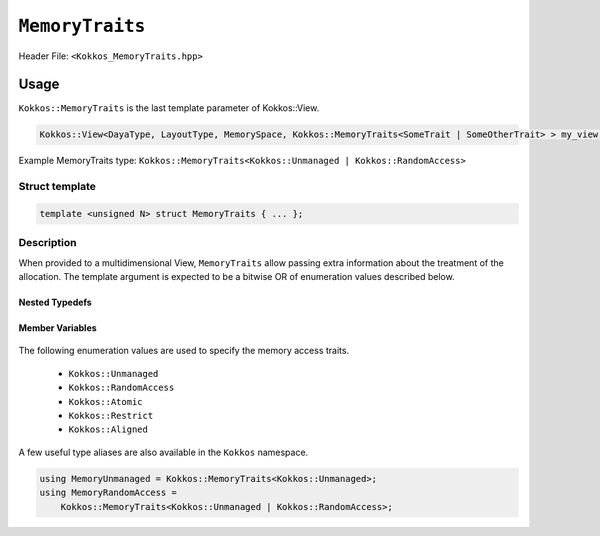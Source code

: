 ``MemoryTraits``
================

.. role:: cppkokkos(code)
   :language: cppkokkos

Header File: ``<Kokkos_MemoryTraits.hpp>``

Usage
-----

``Kokkos::MemoryTraits`` is the last template parameter of Kokkos::View.

.. code-block:: cpp

   Kokkos::View<DayaType, LayoutType, MemorySpace, Kokkos::MemoryTraits<SomeTrait | SomeOtherTrait> > my_view;

Example MemoryTraits type: ``Kokkos::MemoryTraits<Kokkos::Unmanaged | Kokkos::RandomAccess>``

Struct template
~~~~~~~~~~~~~~~

.. code-block:: cpp

   template <unsigned N> struct MemoryTraits { ... };

Description
~~~~~~~~~~~

When provided to a multidimensional View, ``MemoryTraits`` allow passing extra information about the treatment of the allocation. The template argument is expected to be a bitwise OR of enumeration values described below.

Nested Typedefs
+++++++++++++++
   .. cppkokkos:type:: memory_traits

       A tag signifying that this models the Memory access trait(s) denoted by the value of N.

Member Variables
++++++++++++++++
   .. cppkokkos:member::  static constexpr bool is_unmanaged

       A boolean that indicates whether the Unmanaged trait is enabled.

   .. cppkokkos:member::  static constexpr bool is_random_access

       A boolean that indicates whether the RandomAccess trait is enabled.

   .. cppkokkos:member::  static constexpr bool is_atomic

       A boolean that indicates whether the Atomic trait is enabled.

   .. cppkokkos:member::  static constexpr bool is_restrict

       A boolean that indicates whether the Restrict trait is enabled.

   .. cppkokkos:member::  static constexpr bool is_aligned
 
       A boolean that indicates whether the Aligned trait is enabled.

The following enumeration values are used to specify the memory access traits.

   - ``Kokkos::Unmanaged``
   - ``Kokkos::RandomAccess``
   - ``Kokkos::Atomic``
   - ``Kokkos::Restrict``
   - ``Kokkos::Aligned``

A few useful type aliases are also available in the ``Kokkos`` namespace.

.. code-block:: cpp

 using MemoryUnmanaged = Kokkos::MemoryTraits<Kokkos::Unmanaged>;
 using MemoryRandomAccess =
     Kokkos::MemoryTraits<Kokkos::Unmanaged | Kokkos::RandomAccess>;

